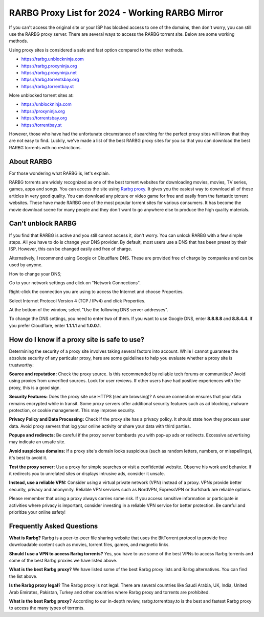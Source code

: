 ##################
RARBG Proxy List for 2024 - Working RARBG Mirror
##################

If you can't access the original site or your ISP has blocked access to one of the domains, then don't worry, you can still use the RARBG proxy server. There are several ways to access the RARBG torrent site. Below are some working methods.

Using proxy sites is considered a safe and fast option compared to the other methods.

- https://rarbg.unblockninja.com
- https://rarbg.proxyninja.org
- https://rarbg.proxyninja.net
- https://rarbg.torrentsbay.org
- https://rarbg.torrentbay.st

More unblocked torrent sites at: 

- https://unblockninja.com
- https://proxyninja.org
- https://torrentsbay.org
- https://torrentbay.st

However, those who have had the unfortunate circumstance of searching for the perfect proxy sites will know that they are not easy to find. Luckily, we've made a list of the best RARBG proxy sites for you so that you can download the best RARBG torrents with no restrictions.

*********
About RARBG
*********
For those wondering what RARBG is, let's explain.

RARBG torrents are widely recognized as one of the best torrent websites for downloading movies, movies, TV series, games, apps and songs. You can access the site using `Rarbg proxy <https://wesharebytes.com/rarbg-review-proxy-list/>`_. It gives you the easiest way to download all of these articles in very good quality. You can download any picture or video game for free and easily from the fantastic torrent websites. These have made RARBG one of the most popular torrent sites for various consumers. It has become the movie download scene for many people and they don't want to go anywhere else to produce the high quality materials.

*********
Can't unblock RARBG
*********
If you find that RARBG is active and you still cannot access it, don't worry. You can unlock RARBG with a few simple steps. All you have to do is change your DNS provider. By default, most users use a DNS that has been preset by their ISP. However, this can be changed easily and free of charge.

Alternatively, I recommend using Google or Cloudflare DNS. These are provided free of charge by companies and can be used by anyone.


How to change your DNS;

Go to your network settings and click on "Network Connections".

Right-click the connection you are using to access the Internet and choose Properties.

Select Internet Protocol Version 4 (TCP / IPv4) and click Properties.

At the bottom of the window, select "Use the following DNS server addresses".

To change the DNS settings, you need to enter two of them. If you want to use Google DNS, enter **8.8.8.8** and **8.8.4.4**. If you prefer Cloudflare, enter **1.1.1.1** and **1.0.0.1**.


*********
How do I know if a proxy site is safe to use?
*********

Determining the security of a proxy site involves taking several factors into account. While I cannot guarantee the absolute security of any particular proxy, here are some guidelines to help you evaluate whether a proxy site is trustworthy:

**Source and reputation:**
Check the proxy source. Is this recommended by reliable tech forums or communities? Avoid using proxies from unverified sources.
Look for user reviews. If other users have had positive experiences with the proxy, this is a good sign.

**Security Features:**
Does the proxy site use HTTPS (secure browsing)? A secure connection ensures that your data remains encrypted while in transit.
Some proxy servers offer additional security features such as ad blocking, malware protection, or cookie management. This may improve security.

**Privacy Policy and Data Processing:**
Check if the proxy site has a privacy policy. It should state how they process user data.
Avoid proxy servers that log your online activity or share your data with third parties.

**Popups and redirects:**
Be careful if the proxy server bombards you with pop-up ads or redirects. Excessive advertising may indicate an unsafe site.

**Avoid suspicious domains:**
If a proxy site's domain looks suspicious (such as random letters, numbers, or misspellings), it's best to avoid it.
 
**Test the proxy server:**
Use a proxy for simple searches or visit a confidential website. Observe his work and behavior.
If it redirects you to unrelated sites or displays intrusive ads, consider it unsafe.

**Instead, use a reliable VPN:**
Consider using a virtual private network (VPN) instead of a proxy. VPNs provide better security, privacy and anonymity.
Reliable VPN services such as NordVPN, ExpressVPN or Surfshark are reliable options.

Please remember that using a proxy always carries some risk. If you access sensitive information or participate in activities where privacy is important, consider investing in a reliable VPN service for better protection. Be careful and prioritize your online safety!




*********
Frequently Asked Questions
*********
**What is Rarbg?**
Rarbg is a peer-to-peer file sharing website that uses the BitTorrent protocol to provide free downloadable content such as movies, torrent files, games, and magnetic links.

**Should I use a VPN to access Rarbg torrents?**
Yes, you have to use some of the best VPNs to access Rarbg torrents and some of the best Rarbg proxies we have listed above.

**What is the best Rarbg proxy?**
We have listed some of the best Rarbg proxy lists and Rarbg alternatives. You can find the list above.

**Is the Rarbg proxy legal?**
The Rarbg proxy is not legal. There are several countries like Saudi Arabia, UK, India, United Arab Emirates, Pakistan, Turkey and other countries where Rarbg proxy and torrents are prohibited.

**What is the best Rarbg proxy?**
According to our in-depth review, rarbg.torrentbay.to is the best and fastest Rarbg proxy to access the many types of torrents.
